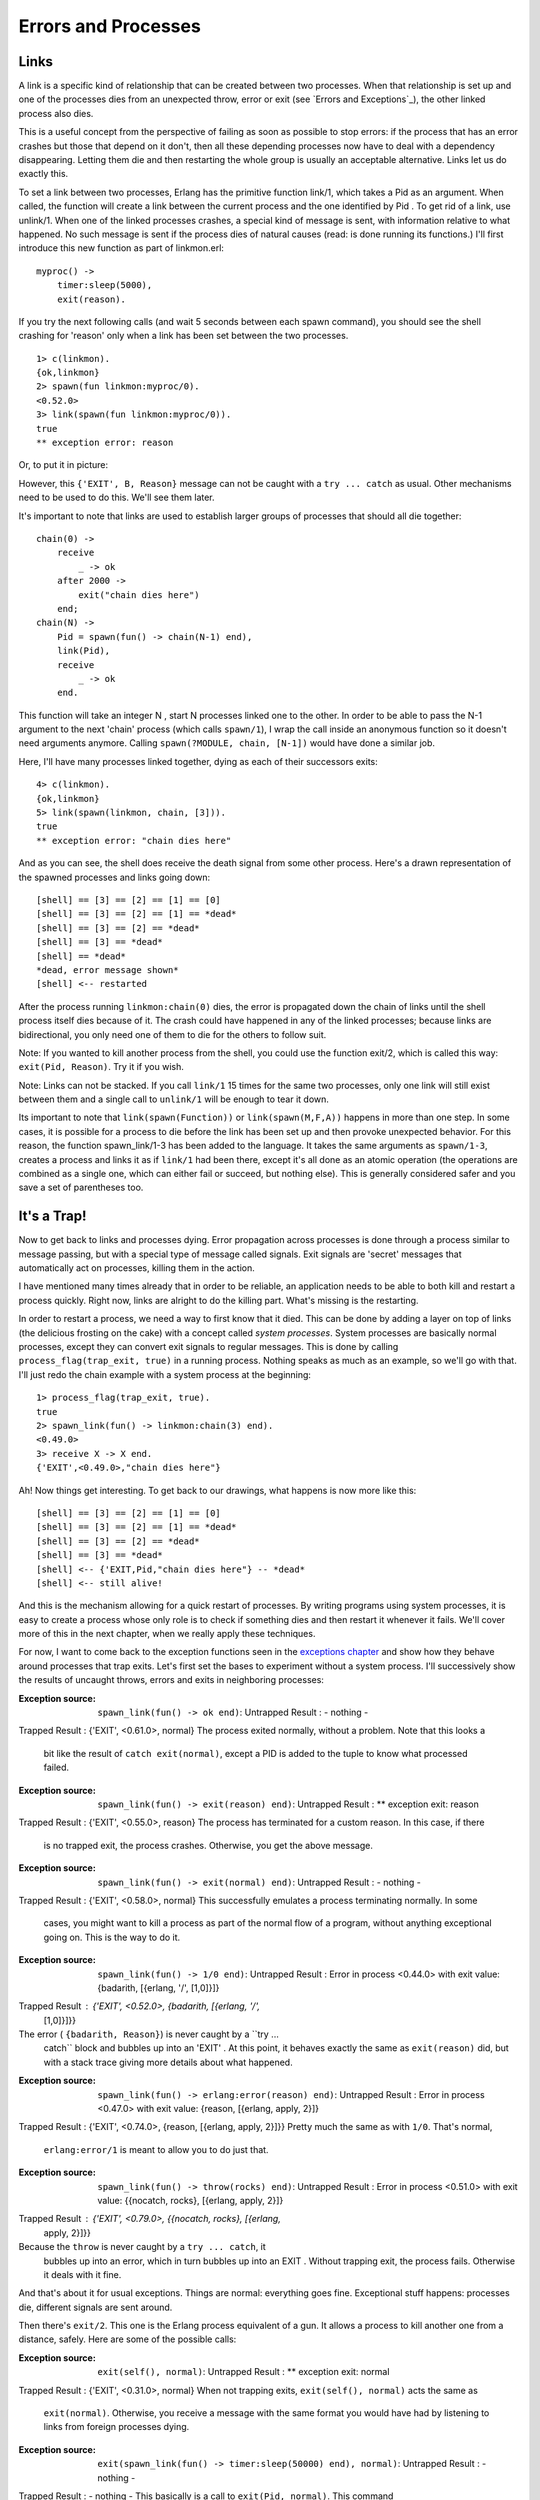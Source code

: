 


Errors and Processes
--------------------



Links
~~~~~

A link is a specific kind of relationship that can be created between
two processes. When that relationship is set up and one of the
processes dies from an unexpected throw, error or exit (see `Errors
and Exceptions`_), the other linked process also dies.

This is a useful concept from the perspective of failing as soon as
possible to stop errors: if the process that has an error crashes but
those that depend on it don't, then all these depending processes now
have to deal with a dependency disappearing. Letting them die and then
restarting the whole group is usually an acceptable alternative. Links
let us do exactly this.

To set a link between two processes, Erlang has the primitive function
link/1, which takes a Pid as an argument. When called, the function
will create a link between the current process and the one identified
by Pid . To get rid of a link, use unlink/1. When one of the linked
processes crashes, a special kind of message is sent, with information
relative to what happened. No such message is sent if the process dies
of natural causes (read: is done running its functions.) I'll first
introduce this new function as part of linkmon.erl:


::

    
    myproc() ->
        timer:sleep(5000),
        exit(reason).


If you try the next following calls (and wait 5 seconds between each
spawn command), you should see the shell crashing for 'reason' only
when a link has been set between the two processes.


::

    
    1> c(linkmon).
    {ok,linkmon}
    2> spawn(fun linkmon:myproc/0).
    <0.52.0>
    3> link(spawn(fun linkmon:myproc/0)).
    true
    ** exception error: reason


Or, to put it in picture:


.. image:: ../images/link-exit.png
    :alt: A process receiving an exit signal


However, this ``{'EXIT', B, Reason}`` message can not be caught with a
``try ... catch`` as usual. Other mechanisms need to be used to do
this. We'll see them later.

It's important to note that links are used to establish larger groups
of processes that should all die together:


::

    
    chain(0) ->
        receive
            _ -> ok
        after 2000 ->
            exit("chain dies here")
        end;
    chain(N) ->
        Pid = spawn(fun() -> chain(N-1) end),
        link(Pid),
        receive
            _ -> ok
        end.


This function will take an integer N , start N processes linked one to
the other. In order to be able to pass the N-1 argument to the next
'chain' process (which calls ``spawn/1``), I wrap the call inside an
anonymous function so it doesn't need arguments anymore. Calling
``spawn(?MODULE, chain, [N-1])`` would have done a similar job.

Here, I'll have many processes linked together, dying as each of their
successors exits:


::

    
    4> c(linkmon).               
    {ok,linkmon}
    5> link(spawn(linkmon, chain, [3])).
    true
    ** exception error: "chain dies here"


And as you can see, the shell does receive the death signal from some
other process. Here's a drawn representation of the spawned processes
and links going down:


::

    
    [shell] == [3] == [2] == [1] == [0]
    [shell] == [3] == [2] == [1] == *dead*
    [shell] == [3] == [2] == *dead*
    [shell] == [3] == *dead*
    [shell] == *dead*
    *dead, error message shown*
    [shell] <-- restarted


After the process running ``linkmon:chain(0)`` dies, the error is
propagated down the chain of links until the shell process itself dies
because of it. The crash could have happened in any of the linked
processes; because links are bidirectional, you only need one of them
to die for the others to follow suit.

Note: If you wanted to kill another process from the shell, you could
use the function exit/2, which is called this way: ``exit(Pid,
Reason)``. Try it if you wish.

Note: Links can not be stacked. If you call ``link/1`` 15 times for
the same two processes, only one link will still exist between them
and a single call to ``unlink/1`` will be enough to tear it down.

Its important to note that ``link(spawn(Function))`` or
``link(spawn(M,F,A))`` happens in more than one step. In some cases,
it is possible for a process to die before the link has been set up
and then provoke unexpected behavior. For this reason, the function
spawn_link/1-3 has been added to the language. It takes the same
arguments as ``spawn/1-3``, creates a process and links it as if
``link/1`` had been there, except it's all done as an atomic operation
(the operations are combined as a single one, which can either fail or
succeed, but nothing else). This is generally considered safer and you
save a set of parentheses too.



It's a Trap!
~~~~~~~~~~~~


.. image:: ../images/ackbar.jpg
    :alt: Admiral Ackbar


Now to get back to links and processes dying. Error propagation across
processes is done through a process similar to message passing, but
with a special type of message called signals. Exit signals are
'secret' messages that automatically act on processes, killing them in
the action.

I have mentioned many times already that in order to be reliable, an
application needs to be able to both kill and restart a process
quickly. Right now, links are alright to do the killing part. What's
missing is the restarting.

In order to restart a process, we need a way to first know that it
died. This can be done by adding a layer on top of links (the
delicious frosting on the cake) with a concept called *system
processes*. System processes are basically normal processes, except
they can convert exit signals to regular messages. This is done by
calling ``process_flag(trap_exit, true)`` in a running process.
Nothing speaks as much as an example, so we'll go with that. I'll just
redo the chain example with a system process at the beginning:


::

    
    1> process_flag(trap_exit, true).
    true
    2> spawn_link(fun() -> linkmon:chain(3) end).
    <0.49.0>
    3> receive X -> X end.
    {'EXIT',<0.49.0>,"chain dies here"}


Ah! Now things get interesting. To get back to our drawings, what
happens is now more like this:


::

    
    [shell] == [3] == [2] == [1] == [0]
    [shell] == [3] == [2] == [1] == *dead*
    [shell] == [3] == [2] == *dead*
    [shell] == [3] == *dead*
    [shell] <-- {'EXIT,Pid,"chain dies here"} -- *dead*
    [shell] <-- still alive!


And this is the mechanism allowing for a quick restart of processes.
By writing programs using system processes, it is easy to create a
process whose only role is to check if something dies and then restart
it whenever it fails. We'll cover more of this in the next chapter,
when we really apply these techniques.

For now, I want to come back to the exception functions seen in the
`exceptions chapter`_ and show how they behave around processes that
trap exits. Let's first set the bases to experiment without a system
process. I'll successively show the results of uncaught throws, errors
and exits in neighboring processes:

:Exception source: ``spawn_link(fun() -> ok end)``: Untrapped Result :
  - nothing -
Trapped Result : {'EXIT', <0.61.0>, normal}
The process exited normally, without a problem. Note that this looks a
  bit like the result of ``catch exit(normal)``, except a PID is added
  to the tuple to know what processed failed.
:Exception source: ``spawn_link(fun() -> exit(reason) end)``:
  Untrapped Result : ** exception exit: reason
Trapped Result : {'EXIT', <0.55.0>, reason}
The process has terminated for a custom reason. In this case, if there
  is no trapped exit, the process crashes. Otherwise, you get the above
  message.
:Exception source: ``spawn_link(fun() -> exit(normal) end)``:
  Untrapped Result : - nothing -
Trapped Result : {'EXIT', <0.58.0>, normal}
This successfully emulates a process terminating normally. In some
  cases, you might want to kill a process as part of the normal flow of
  a program, without anything exceptional going on. This is the way to
  do it.
:Exception source: ``spawn_link(fun() -> 1/0 end)``: Untrapped Result
  : Error in process <0.44.0> with exit value: {badarith, [{erlang, '/',
  [1,0]}]}
Trapped Result : {'EXIT', <0.52.0>, {badarith, [{erlang, '/',
  [1,0]}]}}
The error ( ``{badarith, Reason}``) is never caught by a ``try ...
  catch`` block and bubbles up into an 'EXIT' . At this point, it
  behaves exactly the same as ``exit(reason)`` did, but with a stack
  trace giving more details about what happened.
:Exception source: ``spawn_link(fun() -> erlang:error(reason) end)``:
  Untrapped Result : Error in process <0.47.0> with exit value: {reason,
  [{erlang, apply, 2}]}
Trapped Result : {'EXIT', <0.74.0>, {reason, [{erlang, apply, 2}]}}
Pretty much the same as with ``1/0``. That's normal,
  ``erlang:error/1`` is meant to allow you to do just that.
:Exception source: ``spawn_link(fun() -> throw(rocks) end)``:
  Untrapped Result : Error in process <0.51.0> with exit value:
  {{nocatch, rocks}, [{erlang, apply, 2}]}
Trapped Result : {'EXIT', <0.79.0>, {{nocatch, rocks}, [{erlang,
  apply, 2}]}}
Because the ``throw`` is never caught by a ``try ... catch``, it
  bubbles up into an error, which in turn bubbles up into an EXIT .
  Without trapping exit, the process fails. Otherwise it deals with it
  fine.


And that's about it for usual exceptions. Things are normal:
everything goes fine. Exceptional stuff happens: processes die,
different signals are sent around.

Then there's ``exit/2``. This one is the Erlang process equivalent of
a gun. It allows a process to kill another one from a distance,
safely. Here are some of the possible calls:

:Exception source: ``exit(self(), normal)``: Untrapped Result : **
  exception exit: normal
Trapped Result : {'EXIT', <0.31.0>, normal}
When not trapping exits, ``exit(self(), normal)`` acts the same as
  ``exit(normal)``. Otherwise, you receive a message with the same
  format you would have had by listening to links from foreign processes
  dying.
:Exception source: ``exit(spawn_link(fun() -> timer:sleep(50000) end),
  normal)``: Untrapped Result : - nothing -
Trapped Result : - nothing -
This basically is a call to ``exit(Pid, normal)``. This command
  doesn't do anything useful, because a process can not be remotely
  killed with the reason ``normal`` as an argument.
:Exception source: ``exit(spawn_link(fun() -> timer:sleep(50000) end),
  reason)``: Untrapped Result : ** exception exit: reason
Trapped Result : {'EXIT', <0.52.0>, reason}
This is the foreign process terminating for reason itself. Looks the
  same as if the foreign process called ``exit(reason)`` on itself.
:Exception source: ``exit(spawn_link(fun() -> timer:sleep(50000) end),
  kill)``: Untrapped Result : ** exception exit: killed
Trapped Result : {'EXIT', <0.58.0>, killed}
Surprisingly, the message gets changed from the dying process to the
  spawner. The spawner now receives ``killed`` instead of ``kill``.
  That's because ``kill`` is a special exit signal. More details on this
  later.
:Exception source: ``exit(self(), kill)``: Untrapped Result : **
  exception exit: killed
Trapped Result : ** exception exit: killed
Oops, look at that. It seems like this one is actually impossible to
  trap. Let's check something.
:Exception source: ``spawn_link(fun() -> exit(kill) end)``: Untrapped
  Result : ** exception exit: killed
Trapped Result : {'EXIT', <0.67.0>, kill}
Now that's getting confusing. When another process kills itself with
  ``exit(kill)`` and we don't trap exits, our own process dies with the
  reason ``killed``. However, when we trap exits, things don't happen
  that way.


While you can trap most exit reasons, there are situations where you
might want to brutally murder a process: maybe one of them is trapping
exits but is also stuck in an infinite loop, never reading any
message. The ``kill`` reason acts as a special signal that can't be
trapped. This ensures any process you terminate with it will really be
dead. Usually, ``kill`` is a bit of a last resort, when everything
else has failed.


.. image:: ../images/trap.png
    :alt: A mouse trap with a beige laptop on top


As the ``kill`` reason can never be trapped, it needs to be changed to
``killed`` when other processes receive the message. If it weren't
changed in that manner, every other process linked to it would in turn
die for the same ``kill`` reason and would in turn kill its neighbors,
and so on. A death cascade would ensue.

This also explains why ``exit(kill)`` looks like ``killed`` when
received from another linked process (the signal is modified so it
doesn't cascade), but still looks like ``kill`` when trapped locally.

If you find this all confusing, don't worry. Many programmers feel the
same. Exit signals are a bit of a funny beast. Luckily there aren't
many more special cases than the ones described above. Once you
understand those, you can understand most of Erlang's concurrent error
management without a problem.



Monitors
~~~~~~~~

So yeah. Maybe murdering processes isn't what you want. Maybe you
don't feel like taking the world down with you once you're gone. Maybe
you're more of a stalker. In that case, monitors might be what you
want.

More seriously, monitors are a special type of link with two
differences:


+ they are unidirectional;
+ they can be stacked.



.. image:: ../images/homer.png
    :alt: Ugly Homer Simpson parody


Monitors are what you want when a process wants to know what's going
on with a second process, but neither of them really are vital to each
other.

Another reason, as listed above, is stacking the references. Now this
might seem useless from a quick look, but it is great for writing
libraries which need to know what's going on with other processes.

You see, links are more of an organizational construct. When you
design the architecture of your application, you determine which
process will do which jobs, and what will depend on what. Some
processes will supervise others, some couldn't live without a twin
process, etc. This structure is usually something fixed, known in
advance. Links are useful for that and should not necessarily be used
outside of it.

But what happens if you have 2 or 3 different libraries that you call
and they all need to know whether a process is alive or not? If you
were to use links for this, you would quickly hit a problem whenever
you needed to unlink a process. Now, links aren't stackable, so the
moment you unlink one, you unlink them all and mess up all the
assumptions put up by the other libraries. That's pretty bad. So you
need stackable links, and monitors are your solution. They can be
removed individually. Plus, being unidirectional is handy in libraries
because other processes shouldn't have to be aware of said libraries.

So what does a monitor look like? Easy enough, let's set one up. The
function is erlang:monitor/2, where the first argument is the atom
process and the second one is the pid:


::

    
    1> erlang:monitor(process, spawn(fun() -> timer:sleep(500) end)).
    #Ref<0.0.0.77>
    2> flush().
    Shell got {'DOWN',#Ref<0.0.0.77>,process,<0.63.0>,normal}
    ok


Every time a process you monitor goes down, you will receive such a
message. The message is ``{'DOWN', MonitorReference, process, Pid,
Reason}``. The reference is there to allow you to demonitor the
process. Remember, monitors are stackable, so it's possible to take
more than one down. References allow you to track each of them in a
unique manner. Also note that as with links, there is an atomic
function to spawn a process while monitoring it, spawn_monitor/1-3:


::

    
    3> {Pid, Ref} = spawn_monitor(fun() -> receive _ -> exit(boom) end end).
    {<0.73.0>,#Ref<0.0.0.100>}
    4> erlang:demonitor(Ref).
    true
    5> Pid ! die.
    die
    6> flush().
    ok


In this case, we demonitored the other process before it crashed and
as such we had no trace of it dying. The function demonitor/2 also
exists and gives a little bit more information. The second parameter
can be a list of options. Only two exist, ``info`` and ``flush``:


::

    
    7> f().
    ok
    8> {Pid, Ref} = spawn_monitor(fun() -> receive _ -> exit(boom) end end). 
    {<0.35.0>,#Ref<0.0.0.35>}
    9> Pid ! die.
    die
    10> erlang:demonitor(Ref, [flush, info]).
    false
    11> flush().
    ok


The ``info`` option tells you if a monitor existed or not when you
tried to remove it. This is why the expression 10 returned ``false``.
Using ``flush`` as an option will remove the ``DOWN`` message from the
mailbox if it existed, resulting in ``flush()`` finding nothing in the
current process' mailbox.



Naming Processes
~~~~~~~~~~~~~~~~

With links and monitors understood, there is another problem still
left to be solved. Let's use the following functions of the
linkmon.erl module:


::

    
    start_critic() ->
        spawn(?MODULE, critic, []).
    
    judge(Pid, Band, Album) ->
        Pid ! {self(), {Band, Album}},
        receive
            {Pid, Criticism} -> Criticism
        after 2000 ->
            timeout
        end.
    
    critic() ->
        receive
            {From, {"Rage Against the Turing Machine", "Unit Testify"}} ->
                From ! {self(), "They are great!"};
            {From, {"System of a Downtime", "Memoize"}} ->
                From ! {self(), "They're not Johnny Crash but they're good."};
            {From, {"Johnny Crash", "The Token Ring of Fire"}} ->
                From ! {self(), "Simply incredible."};
            {From, {_Band, _Album}} ->
                From ! {self(), "They are terrible!"}
        end,
        critic().


Now we'll just pretend we're going around stores, shopping for music.
There are a few albums that sound interesting, but we're never quite
sure. You decide to call your friend, the critic.


::

    
    1> c(linkmon).                         
    {ok,linkmon}
    2> Critic = linkmon:start_critic().
    <0.47.0>
    3> linkmon:judge(Critic, "Genesis", "The Lambda Lies Down on Broadway").
    "They are terrible!"


Because of a solar storm (I'm trying to find something realistic
here), the connection is dropped:


::

    
    4> exit(Critic, solar_storm).
    true
    5> linkmon:judge(Critic, "Genesis", "A trick of the Tail Recursion").
    timeout


Annoying. We can no longer get criticism for the albums. To keep the
critic alive, we'll write a basic 'supervisor' process whose only role
is to restart it when it goes down:


::

    
    start_critic2() ->
        spawn(?MODULE, restarter, []).
    
    restarter() ->
        process_flag(trap_exit, true),
        Pid = spawn_link(?MODULE, critic, []),
        receive
            {'EXIT', Pid, normal} -> % not a crash
                ok;
            {'EXIT', Pid, shutdown} -> % manual termination, not a crash
                ok;
            {'EXIT', Pid, _} ->
                restarter()
        end.


Here, the restarter will be its own process. It will in turn start the
critic's process and if it ever dies of abnormal cause,
``restarter/0`` will loop and create a new critic. Note that I added a
clause for ``{'EXIT', Pid, shutdown}`` as a way to manually kill the
critic if we ever need to.

The problem with our approach is that there is no way to find the Pid
of the critic, and thus we can't call him to have his opinion. One of
the solutions Erlang has to solve this is to give names to processes.

The act of giving a name to a process allows you to replace the
unpredictable pid by an atom. This atom can then be used exactly as a
Pid when sending messages. To give a process a name, the function
erlang:register/2 is used. If the process dies, it will automatically
lose its name or you can also use unregister/1 to do it manually. You
can get a list of all registered processes with registered/0 or a more
detailed one with the shell command ``regs()``. Here we can rewrite
the ``restarter/0`` function as follows:


::

    
    restarter() ->
        process_flag(trap_exit, true),
        Pid = spawn_link(?MODULE, critic, []),
        register(critic, Pid),
        receive
            {'EXIT', Pid, normal} -> % not a crash
                ok;
            {'EXIT', Pid, shutdown} -> % manual termination, not a crash
                ok;
            {'EXIT', Pid, _} ->
                restarter()
        end. 


So as you can see, ``register/2`` will always give our critic the name
'critic', no matter what the Pid is. What we need to do is then remove
the need to pass in a Pid from the abstraction functions. Let's try
this one:


::

    
    judge2(Band, Album) ->
        critic ! {self(), {Band, Album}},
        Pid = whereis(critic),
        receive
            {Pid, Criticism} -> Criticism
        after 2000 ->
            timeout
        end.


Here, the line ``Pid = whereis(critic)`` is used to find the critic's
process identifier in order to pattern match against it in the
``receive`` expression. We want to match with this pid, because it
makes sure we will match on the right message (there could be 500 of
them in the mailbox as we speak!) This can be the source of a problem
though. The code above assumes that the critic's pid will remain the
same between the first two lines of the function. However, it is
completely plausible the following will happen:


::

    
      1. critic ! Message
                            2. critic receives
                            3. critic replies
                            4. critic dies
      5. whereis fails
                            6. critic is restarted
      7. code crashes


Or yet, this is also a possibility:


::

    
      1. critic ! Message
                               2. critic receives
                               3. critic replies
                               4. critic dies
                               5. critic is restarted
      6. whereis picks up
         wrong pid
      7. message never matches


The possibility that things go wrong in a different process can make
another one go wrong if we don't do things right. In this case, the
value of the critic atom can be seen from multiple processes. This is
known as *shared state*. The problem here is that the value of critic
can be accessed *and* modified by different processes at virtually the
same time, resulting in inconsistent information and software errors.
The common term for such things is a *race condition*. Race conditions
are particularly dangerous because they depend on the timing of
events. In pretty much every concurrent and parallel language out
there, this timing depends on unpredictable factors such as how busy
the processor is, where the processes go, and what data is being
processed by your program.

Don't drink too much kool-aid:
You might have heard that Erlang is usually free of race conditions or
deadlocks and makes parallel code safe. This is true in many
circumstances, but never assume your code is really that safe. Named
processes are only one example of the multiple ways in which parallel
code can go wrong.

Other examples include access to files on the computer (to modify
them), updating the same database records from many different
processes, etc.

Luckily for us, it's relatively easy to fix the code above if we don't
assume the named process remains the same. Instead, we'll use
references (created with ``make_ref()``) as unique values to identify
messages. We'll need to rewrite the ``critic/0`` function into
``critic2/0`` and ``judge/3`` into ``judge2/2``:


::

    
    judge2(Band, Album) ->
        Ref = make_ref(),
        critic ! {self(), Ref, {Band, Album}},
        receive
            {Ref, Criticism} -> Criticism
        after 2000 ->
            timeout
        end.
    
    critic2() ->
        receive
            {From, Ref, {"Rage Against the Turing Machine", "Unit Testify"}} ->
                From ! {Ref, "They are great!"};
            {From, Ref, {"System of a Downtime", "Memoize"}} ->
                From ! {Ref, "They're not Johnny Crash but they're good."};
            {From, Ref, {"Johnny Crash", "The Token Ring of Fire"}} ->
                From ! {Ref, "Simply incredible."};
            {From, Ref, {_Band, _Album}} ->
                From ! {Ref, "They are terrible!"}
        end,
        critic2().


And then change ``restarter/0`` to fit by making it spawn
``critic2/0`` rather than ``critic/0``. Now the other functions should
keep working fine. The user won't see a difference. Well, they will
because we renamed functions and changed the number of parameters, but
they won't know what implementation details were changed and why it
was important. All they'll see is that their code got simpler and they
no longer need to send a pid around function calls:


::

    
    6> c(linkmon).
    {ok,linkmon}
    7> linkmon:start_critic2().
    <0.55.0>
    8> linkmon:judge2("The Doors", "Light my Firewall").
    "They are terrible!"
    9> exit(whereis(critic), kill).
    true
    10> linkmon:judge2("Rage Against the Turing Machine", "Unit Testify").     
    "They are great!"


And now, even though we killed the critic, a new one instantly came
back to solve our problems. That's the usefulness of named processes.
Had you tried to call ``linkmon:judge/2`` without a registered
process, a bad argument error would have been thrown by the ``!``
operator inside the function, making sure that processes that depend
on named ones can't run without them.

Note: If you remember earlier texts, atoms can be used in a limited
(though high) number. You shouldn't ever create dynamic atoms. This
means naming processes should be reserved to important services unique
to an instance of the VM and processes that should be there for the
whole time your application runs.

If you need named processes but they are transient or there isn't any
of them which can be unique to the VM, it may mean they need to be
represented as a group instead. Linking and restarting them together
if they crash might be the sane option, rather than trying to use
dynamic names.

In the next chapter, we'll put the recent knowledge we gained on
concurrent programming with Erlang to practice by writing a real
application.





.. _exceptions chapter: errors-and-exceptions.html



